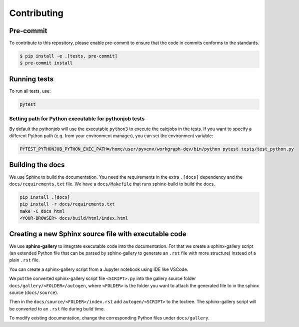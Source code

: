 ======================
Contributing
======================

Pre-commit
==========

To contribute to this repository, please enable pre-commit to ensure that the
code in commits conforms to the standards.

.. code-block:: console

    $ pip install -e .[tests, pre-commit]
    $ pre-commit install


Running tests
=============

To run all tests, use:

.. code-block:: console

    pytest


Setting path for Python executable for pythonjob tests
------------------------------------------------------

By default the pythonjob will use the executable ``python3`` to execute the
calcjobs in the tests. If you want to specify a different Python path
(e.g. from your environment manager), you can set the environment variable:

.. code-block:: console

    PYTEST_PYTHONJOB_PYTHON_EXEC_PATH=/home/user/pyvenv/workgraph-dev/bin/python pytest tests/test_python.py


Building the docs
=================

We use Sphinx to build the documentation. You need the requirements in the
extra ``.[docs]`` dependency and the ``docs/requirements.txt`` file.
We have a ``docs/Makefile`` that runs sphinx-build to build the docs.

.. code-block:: console

    pip install .[docs]
    pip install -r docs/requirements.txt
    make -C docs html
    <YOUR-BROWSER> docs/build/html/index.html


Creating a new Sphinx source file with executable code
======================================================

We use **sphinx-gallery** to integrate executable code into the documentation.
For that we create a sphinx-gallery script (an extended Python file that can be
parsed by sphinx-gallery to generate an ``.rst`` file with more structure)
instead of a plain ``.rst`` file.

You can create a sphinx-gallery script from a Jupyter notebook using IDE like VSCode.

We put the converted sphinx-gallery script file ``<SCRIPT>.py`` into the gallery
source folder ``docs/gallery/<FOLDER>/autogen``, where ``<FOLDER>`` is the
folder you want to attach the generated file to in the sphinx source
(``docs/source``).

Then in the ``docs/source/<FOLDER>/index.rst`` add ``autogen/<SCRIPT>`` to the
toctree. The sphinx-gallery script will be converted to an ``.rst`` file during
build time.

To modify existing documentation, change the corresponding Python files under
``docs/gallery``.
